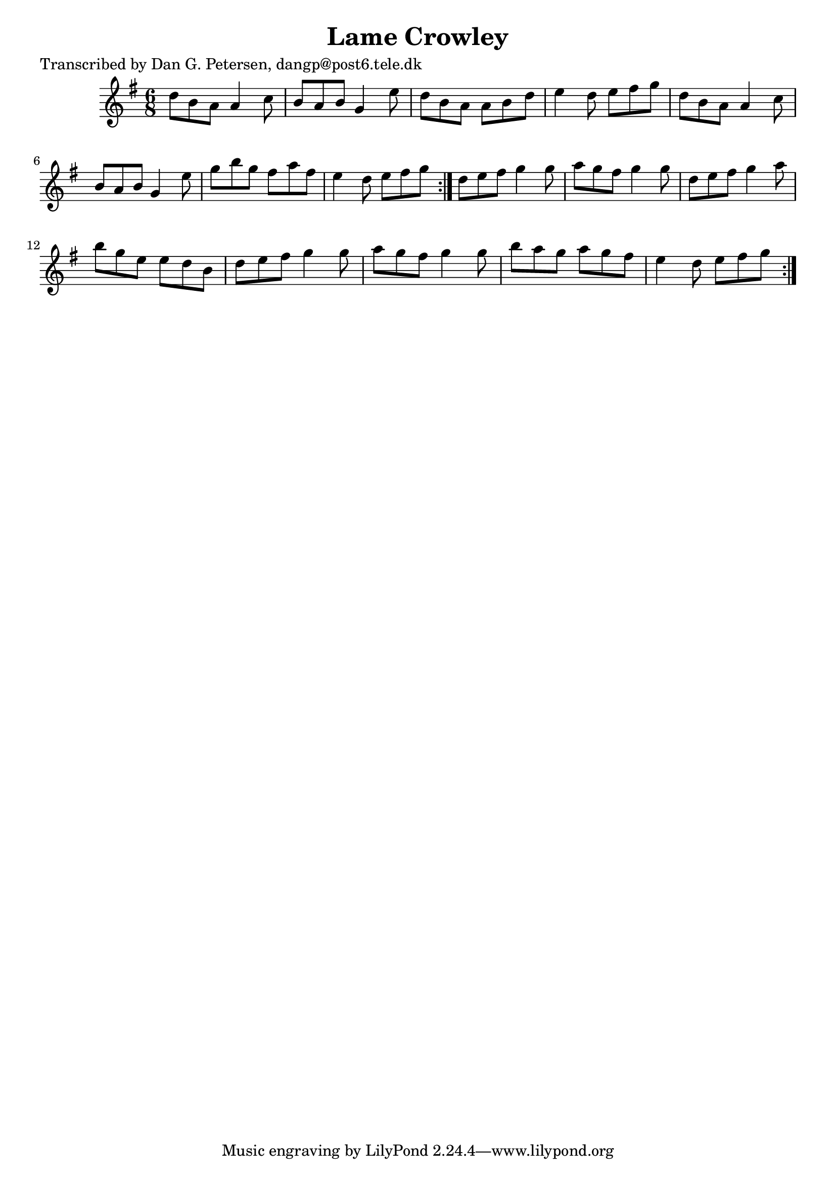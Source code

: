 
\version "2.16.2"
% automatically converted by musicxml2ly from xml/0821_dp.xml

%% additional definitions required by the score:
\language "english"


\header {
    poet = "Transcribed by Dan G. Petersen, dangp@post6.tele.dk"
    encoder = "abc2xml version 63"
    encodingdate = "2015-01-25"
    title = "Lame Crowley"
    }

\layout {
    \context { \Score
        autoBeaming = ##f
        }
    }
PartPOneVoiceOne =  \relative d'' {
    \repeat volta 2 {
        \repeat volta 2 {
            \key g \major \time 6/8 d8 [ b8 a8 ] a4 c8 | % 2
            b8 [ a8 b8 ] g4 e'8 | % 3
            d8 [ b8 a8 ] a8 [ b8 d8 ] | % 4
            e4 d8 e8 [ fs8 g8 ] | % 5
            d8 [ b8 a8 ] a4 c8 | % 6
            b8 [ a8 b8 ] g4 e'8 | % 7
            g8 [ b8 g8 ] fs8 [ a8 fs8 ] | % 8
            e4 d8 e8 [ fs8 g8 ] }
        | % 9
        d8 [ e8 fs8 ] g4 g8 | \barNumberCheck #10
        a8 [ g8 fs8 ] g4 g8 | % 11
        d8 [ e8 fs8 ] g4 a8 | % 12
        b8 [ g8 e8 ] e8 [ d8 b8 ] | % 13
        d8 [ e8 fs8 ] g4 g8 | % 14
        a8 [ g8 fs8 ] g4 g8 | % 15
        b8 [ a8 g8 ] a8 [ g8 fs8 ] | % 16
        e4 d8 e8 [ fs8 g8 ] }
    }


% The score definition
\score {
    <<
        \new Staff <<
            \context Staff << 
                \context Voice = "PartPOneVoiceOne" { \PartPOneVoiceOne }
                >>
            >>
        
        >>
    \layout {}
    % To create MIDI output, uncomment the following line:
    %  \midi {}
    }

